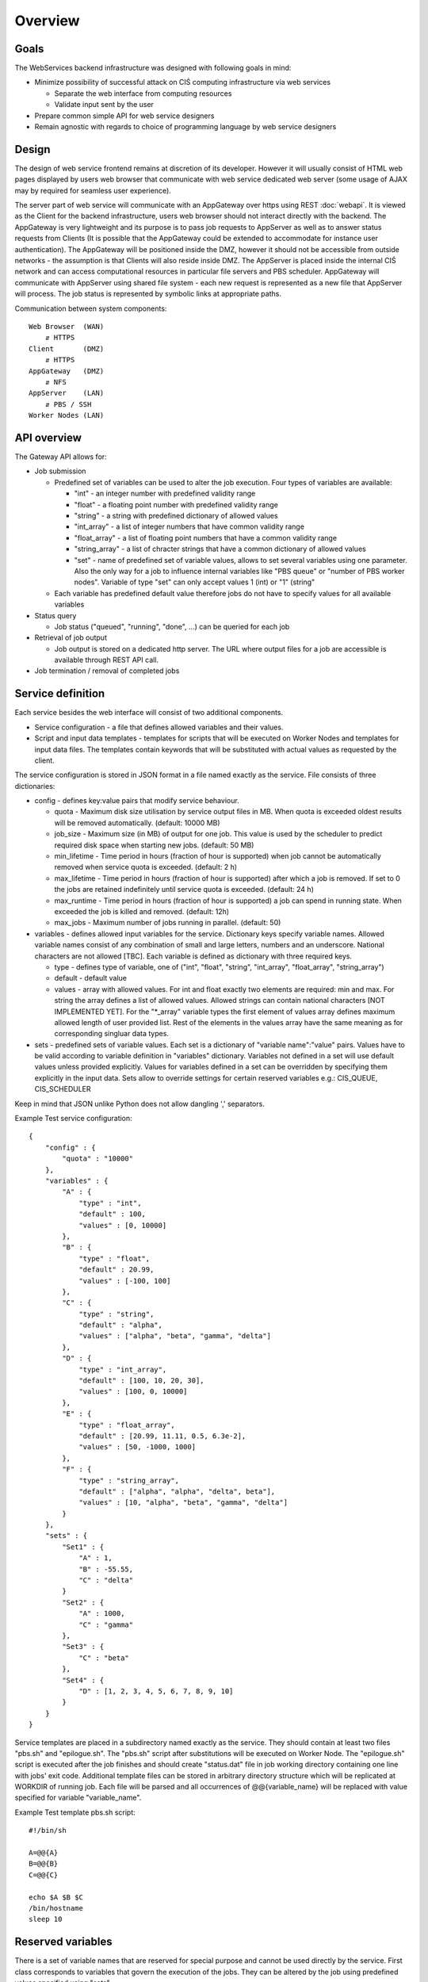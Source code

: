 ========
Overview
========

Goals
-----

The WebServices backend infrastructure was designed with following goals in
mind:

* Minimize possibility of successful attack on CIŚ computing
  infrastructure via web services

  + Separate the web interface from computing resources
  + Validate input sent by the user

* Prepare common simple API for web service designers
* Remain agnostic with regards to choice of programming language by web
  service designers

Design
------

The design of web service frontend remains at discretion of its developer.
However it will usually consist of HTML web pages displayed by users web
browser that communicate with web service dedicated web server (some usage
of AJAX may by required for seamless user experience).

The server part of web service will communicate with an AppGateway over https
using REST :doc:`webapi`. It is viewed as the Client for the backend
infrastructure, users web browser should not interact directly with the
backend. The AppGateway is very lightweight and its purpose is to pass job
requests to AppServer as well as to answer status requests from Clients (It is
possible that the AppGateway could be extended to accommodate for instance user
authentication). The AppGateway will be positioned inside the DMZ, however it
should not be accessible from outside networks - the assumption is that Clients
will also reside inside DMZ. The AppServer is placed inside the internal CIŚ
network and can access computational resources in particular file servers and
PBS scheduler. AppGateway will communicate with AppServer using shared file
system - each new request is represented as a new file that AppServer will
process. The job status is represented by symbolic links at appropriate paths.

Communication between system components::

    Web Browser  (WAN)
        ⇵ HTTPS
    Client       (DMZ)
        ⇵ HTTPS
    AppGateway   (DMZ)
        ⇵ NFS
    AppServer    (LAN)
        ⇵ PBS / SSH
    Worker Nodes (LAN)

.. _api_overview:
API overview
------------

The Gateway API allows for:

* Job submission

  + Predefined set of variables can be used to alter the job execution. Four
    types of variables are available:

    - "int" - an integer number with predefined validity range
    - "float" - a floating point number with predefined validity range
    - "string" - a string with predefined dictionary of allowed values
    - "int_array" - a list of integer numbers that have common validity range
    - "float_array" - a list of floating point numbers that have a common
      validity range
    - "string_array" - a list of chracter strings that have a common dictionary
      of allowed values
    - "set" - name of predefined set of variable values, allows to set several
      variables using one parameter. Also the only way for a job to influence
      internal variables like "PBS queue" or "number of PBS worker nodes".
      Variable of type "set" can only accept values 1 (int) or "1" (string"

  + Each variable has predefined default value therefore jobs do not have to
    specify values for all available variables

* Status query

  + Job status ("queued", "running", "done", ...) can be queried for each job

* Retrieval of job output

  + Job output is stored on a dedicated http server. The URL where output files
    for a job are accessible is available through REST API call.

* Job termination / removal of completed jobs

Service definition
------------------

Each service besides the web interface will consist of two additional
components.

* Service configuration - a file that defines allowed variables and their
  values.
* Script and input data templates - templates for scripts that will be executed
  on Worker Nodes and templates for input data files. The templates contain
  keywords that will be substituted with actual values as requested by the
  client.

The service configuration is stored in JSON format in a file named exactly as
the service. File consists of three dictionaries:

* config - defines key:value pairs that modify service behaviour.

  + quota - Maximum disk size utilisation by service output files in MB. When
    quota is exceeded oldest results will be removed automatically.
    (default: 10000 MB)
  + job_size - Maximum size (in MB) of output for one job. This value is used
    by the scheduler to predict required disk space when starting new jobs.
    (default: 50 MB)
  + min_lifetime - Time period in hours (fraction of hour is supported) when
    job cannot be automatically removed when service quota is exceeded.
    (default: 2 h)
  + max_lifetime - Time period in hours (fraction of hour is supported) after
    which a job is removed. If set to 0 the jobs are retained indefinitely
    until service quota is exceeded.
    (default: 24 h)
  + max_runtime - Time period in hours (fraction of hour is supported) a job
    can spend in running state. When exceeded the job is killed and removed.
    (default: 12h)
  + max_jobs - Maximum number of jobs running in parallel. (default: 50)

* variables - defines allowed input variables for the service. Dictionary keys
  specify variable names. Allowed variable names consist of any combination of
  small and large letters, numbers and an underscore. National characters are
  not allowed [TBC]. Each variable is defined as dictionary with three required
  keys.

  + type - defines type of variable, one of ("int", "float", "string",
    "int_array", "float_array", "string_array")
  + default - default value
  + values - array with allowed values. For int and float exactly two elements
    are required: min and max. For string the array defines a list of allowed
    values. Allowed strings can contain national characters [NOT IMPLEMENTED
    YET].  For the "\*_array" variable types the first element of values array
    defines maximum allowed length of user provided list. Rest of the elements
    in the values array have the same meaning as for corresponding singluar
    data types.

* sets - predefined sets of variable values. Each set is a dictionary of
  "variable name":"value" pairs. Values have to be valid according to variable
  definition in "variables" dictionary. Variables not defined in a set will use
  default values unless provided explicitly. Values for variables defined in a
  set can be overridden by specifying them explicitly in the input data. Sets
  allow to override settings for certain reserved variables e.g.: CIS_QUEUE,
  CIS_SCHEDULER

Keep in mind that JSON unlike Python does not allow dangling ',' separators.

Example Test service configuration::

    {
        "config" : {
            "quota" : "10000"
        },
        "variables" : {
            "A" : {
                "type" : "int",
                "default" : 100,
                "values" : [0, 10000]
            },
            "B" : {
                "type" : "float",
                "default" : 20.99,
                "values" : [-100, 100]
            },
            "C" : {
                "type" : "string",
                "default" : "alpha",
                "values" : ["alpha", "beta", "gamma", "delta"]
            },
            "D" : {
                "type" : "int_array",
                "default" : [100, 10, 20, 30],
                "values" : [100, 0, 10000]
            },
            "E" : {
                "type" : "float_array",
                "default" : [20.99, 11.11, 0.5, 6.3e-2],
                "values" : [50, -1000, 1000]
            },
            "F" : {
                "type" : "string_array",
                "default" : ["alpha", "alpha", "delta", beta"],
                "values" : [10, "alpha", "beta", "gamma", "delta"]
            }
        },
        "sets" : {
            "Set1" : {
                "A" : 1,
                "B" : -55.55,
                "C" : "delta"
            }
            "Set2" : {
                "A" : 1000,
                "C" : "gamma"
            },
            "Set3" : {
                "C" : "beta"
            },
            "Set4" : {
                "D" : [1, 2, 3, 4, 5, 6, 7, 8, 9, 10]
            }
        }
    }

Service templates are placed in a subdirectory named exactly as the service.
They should contain at least two files "pbs.sh" and "epilogue.sh". The "pbs.sh"
script after substitutions will be executed on Worker Node. The "epilogue.sh"
script is executed after the job finishes and should create "status.dat" file
in job working directory containing one line with jobs' exit code. Additional
template files can be stored in arbitrary directory structure which will be
replicated at WORKDIR of running job. Each file will be parsed and all
occurrences of @@{variable_name} will be replaced with value specified for
variable "variable_name".

Example Test template pbs.sh script::

    #!/bin/sh

    A=@@{A}
    B=@@{B}
    C=@@{C}

    echo $A $B $C
    /bin/hostname
    sleep 10

Reserved variables
------------------

There is a set of variable names that are reserved for special purpose and
cannot be used directly by the service. First class corresponds to variables
that govern the execution of the jobs. They can be altered by the job using
predefined values specified using "sets".

* CIS_SCHEDULER - Select scheduler to use. Can be used for submission to
  computing resources not managed by the central CIŚ scheduler. Currently only
  "pbs" scheduler is supported (main CIŚ scheduler).
* CIS_QUEUE - Queue used for job submission (default: test_slc6)

Second class consists of automatic variables:

* CIS_CHAIN* - name of a directory containing the output data files of an input
  job. The "*" corresponds to the position of the job in the chain list (see
  :ref:`job_chain`).

Known Bugs
----------

* No unicode support

TODO
----

List of planned / proposed features:

* Improved reaction time - implement inotify triggers
* Validation of config files structure
* Some additional anti-DoS measures:

  + Limit request / second?
  + Compiled python code?
  + Webserver that does not fork for each request ????

* User support (LDAP and/or OpenID login, per user quota, etc)
